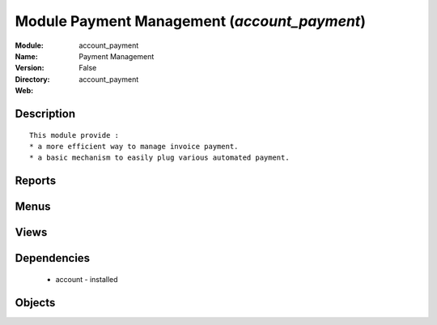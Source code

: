 
Module Payment Management (*account_payment*)
=============================================
:Module: account_payment
:Name: Payment Management
:Version: False
:Directory: account_payment
:Web: 

Description
-----------

::
  
    
      This module provide :
      * a more efficient way to manage invoice payment.
      * a basic mechanism to easily plug various automated payment.
      

Reports
-------

Menus
-------

Views
-----

Dependencies
------------

 * account - installed

Objects
-------
